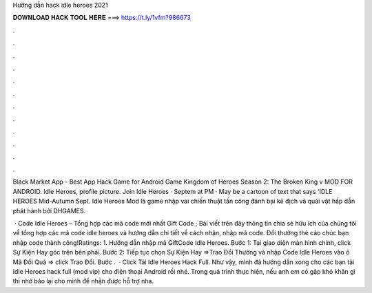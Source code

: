 Hướng dẫn hack idle heroes 2021



𝐃𝐎𝐖𝐍𝐋𝐎𝐀𝐃 𝐇𝐀𝐂𝐊 𝐓𝐎𝐎𝐋 𝐇𝐄𝐑𝐄 ===> https://t.ly/1vfm?986673



.



.



.



.



.



.



.



.



.



.



.



.

Black Market App - Best App Hack Game for Android Game Kingdom of Heroes Season 2: The Broken King v MOD FOR ANDROID. Idle Heroes, profile picture. Join Idle Heroes · Septem at PM · May be a cartoon of text that says 'IDLE HEROES Mid-Autumn Sept. Idle Heroes Mod là game nhập vai chiến thuật tấn công đánh bại kẻ địch và quái vật hấp dẫn phát hành bởi DHGAMES.

 · Code Idle Heroes – Tổng hợp các mã code mới nhất Gift Code ; Bài viết trên đây thông tin chia sẻ hữu ích của chúng tôi về tổng hợp các mã code idle heroes và hướng dẫn chi tiết về cách nhận, nhập mã code. Đổi thưởng thẻ cào chúc bạn nhập code thành công!Ratings: 1. Hướng dẫn nhập mã GiftCode Idle Heroes. Bước 1: Tại giao diện màn hình chính, click Sự Kiện Hay góc trên bên phải. Bước 2: Tiếp tục chọn Sự Kiện Hay =>Trao Đổi Thưởng và nhập Code Idle Heroes vào ô Mã Đổi Quà => click Trao Đổi. Bước .  · Click Tải Idle Heroes Hack Full. Như vậy, mình đã hướng dẫn xong cho các bạn tải Idle Heroes hack full (mod vip) cho điện thoại Android rồi nhé. Trong quá trình thực hiện, nếu anh em có gặp khó khăn gì thì nhớ báo lại cho mình để nhận được hỗ trợ nha.
